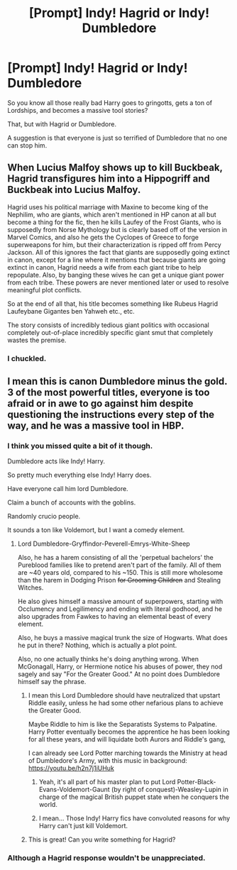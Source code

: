 #+TITLE: [Prompt] Indy! Hagrid or Indy! Dumbledore

* [Prompt] Indy! Hagrid or Indy! Dumbledore
:PROPERTIES:
:Score: 19
:DateUnix: 1569167406.0
:DateShort: 2019-Sep-22
:FlairText: Prompt
:END:
So you know all those really bad Harry goes to gringotts, gets a ton of Lordships, and becomes a massive tool stories?

That, but with Hagrid or Dumbledore.

A suggestion is that everyone is just so terrified of Dumbledore that no one can stop him.


** When Lucius Malfoy shows up to kill Buckbeak, Hagrid transfigures him into a Hippogriff and Buckbeak into Lucius Malfoy.

Hagrid uses his political marriage with Maxine to become king of the Nephilim, who are giants, which aren't mentioned in HP canon at all but become a thing for the fic, then he kills Laufey of the Frost Giants, who is supposedly from Norse Mythology but is clearly based off of the version in Marvel Comics, and also he gets the Cyclopes of Greece to forge superweapons for him, but their characterization is ripped off from Percy Jackson. All of this ignores the fact that giants are supposedly going extinct in canon, except for a line where it mentions that because giants are going extinct in canon, Hagrid needs a wife from each giant tribe to help repopulate. Also, by banging these wives he can get a unique giant power from each tribe. These powers are never mentioned later or used to resolve meaningful plot conflicts.

So at the end of all that, his title becomes something like Rubeus Hagrid Laufeybane Gigantes ben Yahweh etc., etc.

The story consists of incredibly tedious giant politics with occasional completely out-of-place incredibly specific giant smut that completely wastes the premise.
:PROPERTIES:
:Author: kenneth1221
:Score: 20
:DateUnix: 1569192019.0
:DateShort: 2019-Sep-23
:END:

*** I chuckled.
:PROPERTIES:
:Score: 3
:DateUnix: 1569193368.0
:DateShort: 2019-Sep-23
:END:


** I mean this is canon Dumbledore minus the gold. 3 of the most powerful titles, everyone is too afraid or in awe to go against him despite questioning the instructions every step of the way, and he was a massive tool in HBP.
:PROPERTIES:
:Author: Ash_Lestrange
:Score: 10
:DateUnix: 1569170142.0
:DateShort: 2019-Sep-22
:END:

*** I think you missed quite a bit of it though.

Dumbledore acts like Indy! Harry.

So pretty much everything else Indy! Harry does.

Have everyone call him lord Dumbledore.

Claim a bunch of accounts with the goblins.

Randomly crucio people.

It sounds a ton like Voldemort, but I want a comedy element.
:PROPERTIES:
:Score: 9
:DateUnix: 1569175231.0
:DateShort: 2019-Sep-22
:END:

**** Lord Dumbledore-Gryffindor-Peverell-Emrys-White-Sheep

Also, he has a harem consisting of all the 'perpetual bachelors' the Pureblood families like to pretend aren't part of the family. All of them are ~40 years old, compared to his ~150. This is still more wholesome than the harem in Dodging Prison +for Grooming Children+ and Stealing Witches.

He also gives himself a massive amount of superpowers, starting with Occlumency and Legilimency and ending with literal godhood, and he also upgrades from Fawkes to having an elemental beast of every element.

Also, he buys a massive magical trunk the size of Hogwarts. What does he put in there? Nothing, which is actually a plot point.

Also, no one actually thinks he's doing anything wrong. When McGonagall, Harry, or Hermione notice his abuses of power, they nod sagely and say "For the Greater Good." At no point does Dumbledore himself say the phrase.
:PROPERTIES:
:Author: kenneth1221
:Score: 16
:DateUnix: 1569185264.0
:DateShort: 2019-Sep-23
:END:

***** I mean this Lord Dumbledore should have neutralized that upstart Riddle easily, unless he had some other nefarious plans to achieve the Greater Good.

Maybe Riddle to him is like the Separatists Systems to Palpatine. Harry Potter eventually becomes the apprentice he has been looking for all these years, and will liquidate both Aurors and Riddle's gang,

I can already see Lord Potter marching towards the Ministry at head of Dumbledore's Army, with this music in background: [[https://youtu.be/h2n7j1iUHuk]]
:PROPERTIES:
:Author: InquisitorCOC
:Score: 4
:DateUnix: 1569202552.0
:DateShort: 2019-Sep-23
:END:

****** Yeah, it's all part of his master plan to put Lord Potter-Black-Evans-Voldemort-Gaunt (by right of conquest)-Weasley-Lupin in charge of the magical British puppet state when he conquers the world.
:PROPERTIES:
:Author: kenneth1221
:Score: 3
:DateUnix: 1569203774.0
:DateShort: 2019-Sep-23
:END:


****** I mean... Those Indy! Harry fics have convoluted reasons for why Harry can't just kill Voldemort.
:PROPERTIES:
:Score: 2
:DateUnix: 1569209117.0
:DateShort: 2019-Sep-23
:END:


***** This is great! Can you write something for Hagrid?
:PROPERTIES:
:Score: 3
:DateUnix: 1569187724.0
:DateShort: 2019-Sep-23
:END:


*** Although a Hagrid response wouldn't be unappreciated.
:PROPERTIES:
:Score: 2
:DateUnix: 1569187759.0
:DateShort: 2019-Sep-23
:END:

